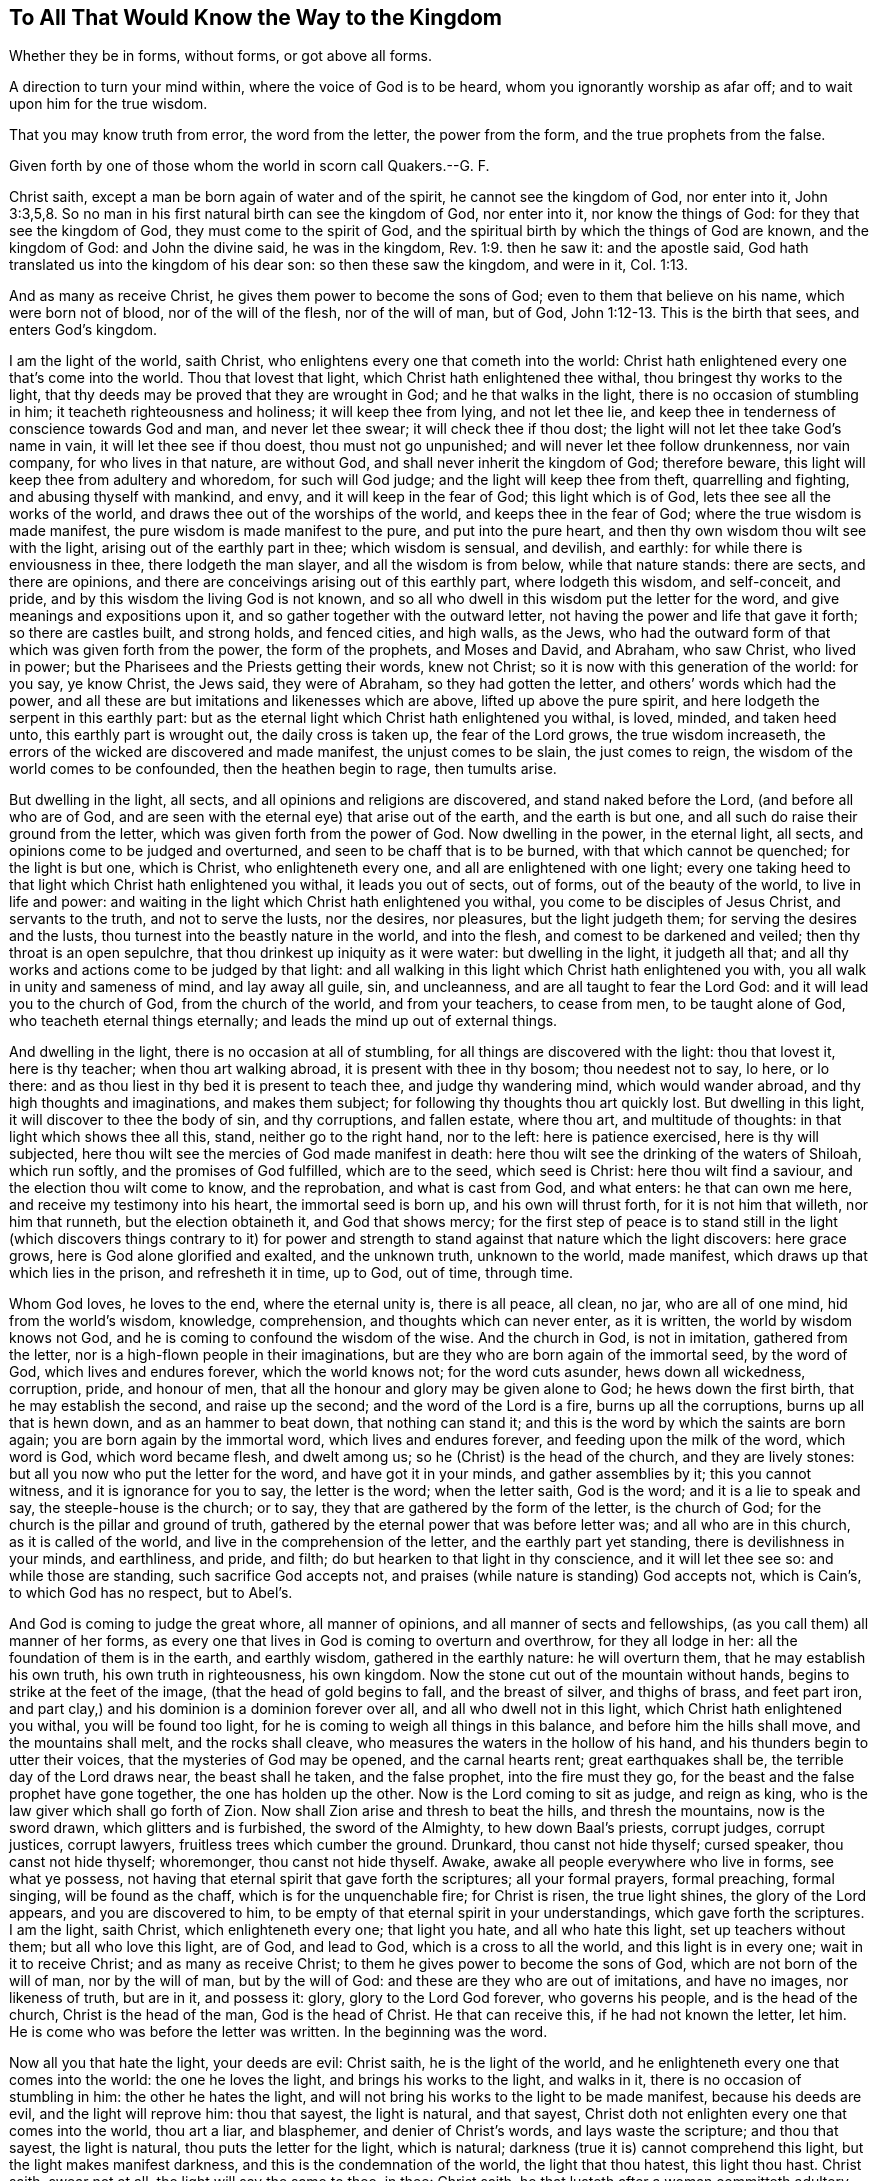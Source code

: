 == To All That Would Know the Way to the Kingdom

Whether they be in forms, without forms, or got above all forms.

A direction to turn your mind within, where the voice of God is to be heard, whom you ignorantly worship as afar off; and to wait upon him for the true wisdom.

That you may know truth from error, the word from the letter, the power from the form, and the true prophets from the false.

Given forth by one of those whom the world in scorn call Quakers.--G. F.

Christ saith, except a man be born again of water and of the spirit,
he cannot see the kingdom of God, nor enter into it, John 3:3,5,8.
So no man in his first natural birth can see the kingdom of God,
nor enter into it, nor know the things of God: for they that see the kingdom of God,
they must come to the spirit of God,
and the spiritual birth by which the things of God are known, and the kingdom of God:
and John the divine said, he was in the kingdom, Rev. 1:9. then he saw it:
and the apostle said, God hath translated us into the kingdom of his dear son:
so then these saw the kingdom, and were in it, Col. 1:13.

And as many as receive Christ, he gives them power to become the sons of God;
even to them that believe on his name, which were born not of blood,
nor of the will of the flesh, nor of the will of man, but of God, John 1:12-13.
This is the birth that sees, and enters God`'s kingdom.

I am the light of the world, saith Christ,
who enlightens every one that cometh into the world:
Christ hath enlightened every one that`'s come into the world.
Thou that lovest that light, which Christ hath enlightened thee withal,
thou bringest thy works to the light,
that thy deeds may be proved that they are wrought in God;
and he that walks in the light, there is no occasion of stumbling in him;
it teacheth righteousness and holiness; it will keep thee from lying,
and not let thee lie, and keep thee in tenderness of conscience towards God and man,
and never let thee swear; it will check thee if thou dost;
the light will not let thee take God`'s name in vain, it will let thee see if thou doest,
thou must not go unpunished; and will never let thee follow drunkenness,
nor vain company, for who lives in that nature, are without God,
and shall never inherit the kingdom of God; therefore beware,
this light will keep thee from adultery and whoredom, for such will God judge;
and the light will keep thee from theft, quarrelling and fighting,
and abusing thyself with mankind, and envy, and it will keep in the fear of God;
this light which is of God, lets thee see all the works of the world,
and draws thee out of the worships of the world, and keeps thee in the fear of God;
where the true wisdom is made manifest, the pure wisdom is made manifest to the pure,
and put into the pure heart, and then thy own wisdom thou wilt see with the light,
arising out of the earthly part in thee; which wisdom is sensual, and devilish,
and earthly: for while there is enviousness in thee, there lodgeth the man slayer,
and all the wisdom is from below, while that nature stands: there are sects,
and there are opinions, and there are conceivings arising out of this earthly part,
where lodgeth this wisdom, and self-conceit, and pride,
and by this wisdom the living God is not known,
and so all who dwell in this wisdom put the letter for the word,
and give meanings and expositions upon it,
and so gather together with the outward letter,
not having the power and life that gave it forth; so there are castles built,
and strong holds, and fenced cities, and high walls, as the Jews,
who had the outward form of that which was given forth from the power,
the form of the prophets, and Moses and David, and Abraham, who saw Christ,
who lived in power; but the Pharisees and the Priests getting their words,
knew not Christ; so it is now with this generation of the world: for you say,
ye know Christ, the Jews said, they were of Abraham, so they had gotten the letter,
and others`' words which had the power,
and all these are but imitations and likenesses which are above,
lifted up above the pure spirit, and here lodgeth the serpent in this earthly part:
but as the eternal light which Christ hath enlightened you withal, is loved, minded,
and taken heed unto, this earthly part is wrought out, the daily cross is taken up,
the fear of the Lord grows, the true wisdom increaseth,
the errors of the wicked are discovered and made manifest, the unjust comes to be slain,
the just comes to reign, the wisdom of the world comes to be confounded,
then the heathen begin to rage, then tumults arise.

But dwelling in the light, all sects, and all opinions and religions are discovered,
and stand naked before the Lord, (and before all who are of God,
and are seen with the eternal eye) that arise out of the earth, and the earth is but one,
and all such do raise their ground from the letter,
which was given forth from the power of God.
Now dwelling in the power, in the eternal light, all sects,
and opinions come to be judged and overturned, and seen to be chaff that is to be burned,
with that which cannot be quenched; for the light is but one, which is Christ,
who enlighteneth every one, and all are enlightened with one light;
every one taking heed to that light which Christ hath enlightened you withal,
it leads you out of sects, out of forms, out of the beauty of the world,
to live in life and power:
and waiting in the light which Christ hath enlightened you withal,
you come to be disciples of Jesus Christ, and servants to the truth,
and not to serve the lusts, nor the desires, nor pleasures, but the light judgeth them;
for serving the desires and the lusts, thou turnest into the beastly nature in the world,
and into the flesh, and comest to be darkened and veiled;
then thy throat is an open sepulchre, that thou drinkest up iniquity as it were water:
but dwelling in the light, it judgeth all that;
and all thy works and actions come to be judged by that light:
and all walking in this light which Christ hath enlightened you with,
you all walk in unity and sameness of mind, and lay away all guile, sin, and uncleanness,
and are all taught to fear the Lord God: and it will lead you to the church of God,
from the church of the world, and from your teachers, to cease from men,
to be taught alone of God, who teacheth eternal things eternally;
and leads the mind up out of external things.

And dwelling in the light, there is no occasion at all of stumbling,
for all things are discovered with the light: thou that lovest it, here is thy teacher;
when thou art walking abroad, it is present with thee in thy bosom;
thou needest not to say, lo here, or lo there:
and as thou liest in thy bed it is present to teach thee, and judge thy wandering mind,
which would wander abroad, and thy high thoughts and imaginations,
and makes them subject; for following thy thoughts thou art quickly lost.
But dwelling in this light, it will discover to thee the body of sin,
and thy corruptions, and fallen estate, where thou art, and multitude of thoughts:
in that light which shows thee all this, stand, neither go to the right hand,
nor to the left: here is patience exercised, here is thy will subjected,
here thou wilt see the mercies of God made manifest in death:
here thou wilt see the drinking of the waters of Shiloah, which run softly,
and the promises of God fulfilled, which are to the seed, which seed is Christ:
here thou wilt find a saviour, and the election thou wilt come to know,
and the reprobation, and what is cast from God, and what enters: he that can own me here,
and receive my testimony into his heart, the immortal seed is born up,
and his own will thrust forth, for it is not him that willeth, nor him that runneth,
but the election obtaineth it, and God that shows mercy;
for the first step of peace is to stand still in the light (which discovers things contrary
to it) for power and strength to stand against that nature which the light discovers:
here grace grows, here is God alone glorified and exalted, and the unknown truth,
unknown to the world, made manifest, which draws up that which lies in the prison,
and refresheth it in time, up to God, out of time, through time.

Whom God loves, he loves to the end, where the eternal unity is, there is all peace,
all clean, no jar, who are all of one mind, hid from the world`'s wisdom, knowledge,
comprehension, and thoughts which can never enter, as it is written,
the world by wisdom knows not God, and he is coming to confound the wisdom of the wise.
And the church in God, is not in imitation, gathered from the letter,
nor is a high-flown people in their imaginations,
but are they who are born again of the immortal seed, by the word of God,
which lives and endures forever, which the world knows not; for the word cuts asunder,
hews down all wickedness, corruption, pride, and honour of men,
that all the honour and glory may be given alone to God; he hews down the first birth,
that he may establish the second, and raise up the second;
and the word of the Lord is a fire, burns up all the corruptions,
burns up all that is hewn down, and as an hammer to beat down, that nothing can stand it;
and this is the word by which the saints are born again;
you are born again by the immortal word, which lives and endures forever,
and feeding upon the milk of the word, which word is God, which word became flesh,
and dwelt among us; so he (Christ) is the head of the church, and they are lively stones:
but all you now who put the letter for the word, and have got it in your minds,
and gather assemblies by it; this you cannot witness, and it is ignorance for you to say,
the letter is the word; when the letter saith, God is the word;
and it is a lie to speak and say, the steeple-house is the church; or to say,
they that are gathered by the form of the letter, is the church of God;
for the church is the pillar and ground of truth,
gathered by the eternal power that was before letter was; and all who are in this church,
as it is called of the world, and live in the comprehension of the letter,
and the earthly part yet standing, there is devilishness in your minds, and earthliness,
and pride, and filth; do but hearken to that light in thy conscience,
and it will let thee see so: and while those are standing,
such sacrifice God accepts not, and praises (while nature is standing) God accepts not,
which is Cain`'s, to which God has no respect, but to Abel`'s.

And God is coming to judge the great whore, all manner of opinions,
and all manner of sects and fellowships, (as you call them) all manner of her forms,
as every one that lives in God is coming to overturn and overthrow,
for they all lodge in her: all the foundation of them is in the earth,
and earthly wisdom, gathered in the earthly nature: he will overturn them,
that he may establish his own truth, his own truth in righteousness, his own kingdom.
Now the stone cut out of the mountain without hands,
begins to strike at the feet of the image, (that the head of gold begins to fall,
and the breast of silver, and thighs of brass, and feet part iron,
and part clay,) and his dominion is a dominion forever over all,
and all who dwell not in this light, which Christ hath enlightened you withal,
you will be found too light, for he is coming to weigh all things in this balance,
and before him the hills shall move, and the mountains shall melt,
and the rocks shall cleave, who measures the waters in the hollow of his hand,
and his thunders begin to utter their voices, that the mysteries of God may be opened,
and the carnal hearts rent; great earthquakes shall be,
the terrible day of the Lord draws near, the beast shall he taken, and the false prophet,
into the fire must they go, for the beast and the false prophet have gone together,
the one has holden up the other.
Now is the Lord coming to sit as judge, and reign as king,
who is the law giver which shall go forth of Zion.
Now shall Zion arise and thresh to beat the hills, and thresh the mountains,
now is the sword drawn, which glitters and is furbished, the sword of the Almighty,
to hew down Baal`'s priests, corrupt judges, corrupt justices, corrupt lawyers,
fruitless trees which cumber the ground.
Drunkard, thou canst not hide thyself; cursed speaker, thou canst not hide thyself;
whoremonger, thou canst not hide thyself.
Awake, awake all people everywhere who live in forms, see what ye possess,
not having that eternal spirit that gave forth the scriptures; all your formal prayers,
formal preaching, formal singing, will be found as the chaff,
which is for the unquenchable fire; for Christ is risen, the true light shines,
the glory of the Lord appears, and you are discovered to him,
to be empty of that eternal spirit in your understandings,
which gave forth the scriptures.
I am the light, saith Christ, which enlighteneth every one; that light you hate,
and all who hate this light, set up teachers without them; but all who love this light,
are of God, and lead to God, which is a cross to all the world,
and this light is in every one; wait in it to receive Christ;
and as many as receive Christ; to them he gives power to become the sons of God,
which are not born of the will of man, nor by the will of man, but by the will of God:
and these are they who are out of imitations, and have no images, nor likeness of truth,
but are in it, and possess it: glory, glory to the Lord God forever,
who governs his people, and is the head of the church, Christ is the head of the man,
God is the head of Christ.
He that can receive this, if he had not known the letter, let him.
He is come who was before the letter was written.
In the beginning was the word.

Now all you that hate the light, your deeds are evil: Christ saith,
he is the light of the world, and he enlighteneth every one that comes into the world:
the one he loves the light, and brings his works to the light, and walks in it,
there is no occasion of stumbling in him: the other he hates the light,
and will not bring his works to the light to be made manifest,
because his deeds are evil, and the light will reprove him: thou that sayest,
the light is natural, and that sayest,
Christ doth not enlighten every one that comes into the world, thou art a liar,
and blasphemer, and denier of Christ`'s words, and lays waste the scripture;
and thou that sayest, the light is natural, thou puts the letter for the light,
which is natural; darkness (true it is) cannot comprehend this light,
but the light makes manifest darkness, and this is the condemnation of the world,
the light that thou hatest, this light thou hast.
Christ saith, swear not at all, the light will say the same to thee, in thee:
Christ saith, he that lusteth after a woman committeth adultery with her in his heart;
this light will tell thee the same, bringing thy works to it, and loving it.
Christ cried woe against the Pharisee, the hypocrite;
this light will let thee see the same.
Christ will say, go ye cursed workers of iniquity; this light will say the same to thee,
in thee, who art a worker of iniquity; here shalt thou be condemned with the light,
and judged with the light out of thy own mouth;
this light will let thee see all thy hard speeches, thy venomous thoughts,
thy evil intentions, and covetous desires, which is idolatry, and dissembling,
and deceit, to be works of darkness, and let thee see that all those things are evil;
there thou hast learned thy condemnation, there is thy teacher,
that would teach thee to know God, there is thy condemnation,
hating that light that will condemn thee from him.
Thou wilt say, thou knowest in thy conscience that drunkenness is sin,
here thou lovest darkness rather than the light that shows it thee, and lying,
and swearing, and cursed speaking is sin, and yet thou followest it, and pleasures,
there thou lovest darkness rather than the light that shows thee them,
because thy deeds are evil; and there thou hast learned thy condemnation;
when God`'s righteousness shall be revealed in flames of fire,
thou shalt witness I speak truth.
Thou knowest theft is sin, and all unrighteousness God forbids;
thou wilt say something in thy conscience tells thee so; if thou hearken to that,
it will exercise thy conscience, and bring thee to repentance.
Christ saith, I call sinners to repentance; that light in thee calls thee to repentance,
and if thou hearkenest to that, thou hearkenest to Christ, and if thou hatest that,
thou hatest Christ, and God, then thou tamest into sorcery and evil,
into all uncleanness, and then God is not in thy thoughts,
and then thou art the disobedient one,
which disobeyest the light which God hath enlightened thee with,
and there the wrath of God abides on thee, and the prince of the air rules in thee,
as he doth in all the children of disobedience, who hate this light.

Now do not think that I hold free will here, man`'s free will,
I speak of that which is contrary to man`'s will,
and loving the light it will keep your wills from running,
and your wills from willing any thing, and keep them in subjection;
but he that hates this light, and makes a profession of God and Christ, and saith,
the letter is the word, and the four books of Matthew, Mark, Luke and John is the gospel,
he knoweth not Christ which is glad tidings, the lamb of God,
which takes away the sins of the world; for the letter takes not away sin.
And thou that sayest thou hadst not come to repentance,
if thou hadst not known the letter, thou deniest Christ,
who came to call sinners to repentance before the letter was;
it is he that calls sinners to repentance, and not the letter,
but the letter is a declaration of the word, God is the word;
and it is a declaration of the light, Christ is the light;
and it is a declaration of the spirit, but the spirit is not it; a declaration of power,
but the power is not it; the power, and the life, and the light,
was in them that spoke it forth, which ever the world hated;
therefore waiting in the light, which Christ hath enlightened you with,
that is scripture within you,
and that will open the scripture (according as you
grow in the light,) and the saint`'s conditions,
as you are sanctified, and as you are cleansed and made free by the son of God,
for it is he that maketh free; who are made free from sin, and from the world,
are made free by the son of God; and blessed be the father of our Lord Jesus Christ,
who hath raised him from the dead, and by him raised us up from the dead.

And to you that tempt God, and say, the Lord give us a sight of our sins,
priests and people, does not the light, which Christ hath enlightened you with,
let you see your sins, that lying and swearing, cursed speaking, theft, murder,
and whoredom, and covetousness, and pride, and lust, and pleasures,
all these to be the works of flesh, and fruits of darkness?
This light within you lets you see it,
so you need not tempt God to give you a sight of your sins, for ye know enough;
and waiting in the light, power and strength will be given to you;
for they that wait upon the Lord, their strength shall be renewed;
and living in the light, and walking up to God,
it will bring you to true hunger and thirst after righteousness,
that you may receive the blessing from God; and give over tempting of God,
as if he had not given you a sight of your sins.
And to all ye that say, God give us grace, and we shall refrain from our sin,
there ye have got a tempting customary word,
for the free grace of God hath appeared to all men, and this is the grace of God,
which shows thee ungodliness and worldly lusts.
Now thou that livest in ungodliness, lying, and swearing, and theft, and murder,
and drunkenness, and filthy pleasures, and lusting after the world,
thou art he that turnest the free grace of God into wantonness,
and casteth his laws behind thy back,
and walkest despitefully against the spirit of grace;
here the scripture is fulfilled upon thee! oh vain man! yet thou canst say,
God is merciful; he is merciful and just, and that shalt thou see,
when destruction comes upon thee; for thou canst say, God is merciful,
yet liveth in thy wickedness, passing on thy time without the fear of God,
sporting thyself in thy wickedness.
Oh ye covetous proud priests! which deceive the nation, who mind earthly things,
whose God is your belly, who glory in your shame, enemies of the cross of Christ,
your destruction is coming, that ye shall not make a prey upon the people any longer:
the Lord hath spoken it.

Oh ye great men, and rich men of the earth! weep and howl for your misery is coming,
who heap up treasure for the last day;
your gold and silver shall eat you up as the rust and the canker; the fire is kindled,
the day of the Lord is appearing,
a day of howling will be amongst your fat bulls of Bashan,
that all the tall cedars and strong oaks must be hewn down,
and all the loftiness of men must be laid low: then shall the Lord alone be exalted.

The free grace of God is the saints`' teacher,
which teacheth them to deny ungodliness and worldly lusts,
to live righteously and godly (like God) in this evil present world,
denying all the world`'s lusts, and world`'s ways, and world`'s teachers,
and works of darkness, which grace is turned into wantonness,
by those who follow the course of the world, and the works of darkness, drunkenness,
and uncleanness; and such are they who cannot abide sound doctrine;
which heap up teachers, having itching ears.
And all who turn from this grace of God, into wantonness, deny it to teach them,
and they live in their worldly lusts and ungodliness.
Oh how doth the land mourn because of oaths!
Oaths are heard in the streets openly belched forth.
Oh how doth the pride and haughtiness of men and women abound,
that scarce know how to walk in the streets!
Oh how doth oppression and tyranny rule,
that the cries of the poor are entered into the ears of the Lord of sabbaths!
Oh how doth drunkenness and drunkards walk abroad in the streets,
which devour the creatures!
The Lord is rising, and surely he will be avenged of all his adversaries.
He is come to sweep the land of evil-doers, that the earth shall yield her increase,
and the land enjoy her sabbaths: and he will sit judge,
and righteousness shall run down our streets, and God alone be magnified and glorified,
to whom it alone belongs forever.
Oh how doth all the creation groan under this bondage of corruption!
the Lord is pouring out his spirit upon all flesh,
that his sons and daughters may prophesy up and down this great city,
and none shall make them afraid, crying for justice, crying for righteousness,
crying for equity: for the cry of the great whore is come up before the Lord,
who is adulterated from the truth; they who hate this light,
hate Christ which is the husband, and go from him; they who love the light,
have the husband which is Christ, but the judgment of the great whore is come,
who made all nations to drink of the cup of her fornication,
who must drink of the cup of the indignation of the
wrath of God poured out without mixture,
who must have it filled double.
Rejoice, rejoice all ye prophets and holy men of God, triumph in glory:
sing aloud praise to the Lord God Almighty, and Omnipotent, who is come to reign:
rejoice over the world, over the false prophets, over the beast, over the whore,
which is adulterated from the light, and tells all her lovers that the light is natural,
and so denies the husband Christ Jesus, and lives in fornication:
but all who love the light, and walk in the light,
witness Jesus Christ to be the husband, and this light is spiritual:
now she is convinced of her adultery, of her witchcraft, of sorcery,
and that which doth convince her is the light which Christ hath enlightened her with,
and this is her condemnation.
And now the judgment of the great whore is come, God will be avenged on her,
who has drunk the blood of his saints, who dwelt in the light, and loved the light.

All who hate this light, they set up to be their light such as are called of men masters,
have the chief places in the assemblies, stand making long prayers,
lay heavy burdens upon the people,
which devour widows`' houses (the widow has not a
husband) all are as widows who are devoured of such;
but who loves the light which Christ hath enlightened them with, it joins them to Christ,
and then they witness him to be their husband, and such as are not devoured of them.
And who hate this light, hold up them who bear rule by their means; which Jeremy,
who dwelt in the light, was sent to cry out against.
And they that hate this light, hold up them that cry for their gain from their quarters,
and never have enough, which Isaiah, who dwelt in the light, was sent to cry out against.
And they that hate the light go after the error of Balaam,
and hold up such who love the wages of unrighteousness;
and all who hate this light have the spirit of error, and they that dwell in the light,
know the spirit of error, and what the spirit of error follows:
and all who hate this light, hold up the hirelings that Micah cried against,
and such as call for the fleece, and clothe themselves with the wool,
that Ezekiel cried against, who was in the light, and full of the spirit.
Now where the same light is made manifest,
as was in the prophets which saw Christ the light,
and in the apostles the same light which gave forth the scripture,
all the scripture is witnessed; and here we are grounded upon the prophets,
upon the apostles, and Christ the corner-stone, in the eternal light,
by which we see the priests bear rule by their means now,
and seek for their gain from their quarters now, and are greedy dumb dogs now,
nay worse than Balaam, who loved the wages of unrighteousness,^
footnote:[Numbers, 22.18.]
but durst not take it; but these sue men at the law for it; worse than Simon Magus,
who would have bought the gift of the spirit, but these sell the letter:
this corrupt practice hath long reigned, but now is made manifest:
and in this light we see the hirelings that preach peace,
but he that puts not in their mouths, they prepare war against him; and by this light,
we see teachers who profess they are sent of Christ,
to be in the seat of the Scribes and Pharisees, and are called of men masters,
and have the chief places, going in their long robes, love salutations in the markets,
have the uppermost seats at feasts, and under pretence making long prayers,
devouring widows`' houses, which Christ cried woe against.

And such we cannot own as sent of Christ, nor hold up; for if we should,
we should deny the scriptures, and hold up that which Christ forbids:
and if we should hold up them who rule by their means,
we should deny Jeremiah to be a true prophet, who cried against such:
and if we should hold up such as cry for gain from their quarters, we should deny Isaiah,
who was sent to cry against such:
and if we should hold up such as go for gifts and rewards,
who love the wages of unrighteousness, we should deny the apostle,
who cried against such; for the same light is manifest,
(praised be the Lord God,) by which they are seen and cannot be owned,
but must be denied, as they were by the prophets, by Christ, by the apostles:
and if we should hold up such that say, revelations are ceased,
we should deny the son as they do, for none knows the father but the son,
and he to whom the son reveals him, and so we deny those to know Christ,
or to be sent of Christ, which deny the son, and deny revelations;
for the apostle (which was a minister of God) he was not a minister of Christ,
until the son was revealed in him, and then he preached him,
and preached the kingdom of God; so all who deny revelations,
deny the son and the father both, and live in their imaginations of the letter:
and the apostle exhorts the saints to have the loins of their minds girded up,
and hope to the end for the grace that was to be
brought to them at the revelation of Jesus Christ:
now he was a minister, and did exhort to wait for the revelation of Jesus Christ:
but now thou that deniest revelations, dost declare thyself openly, to be no minister,
and eraseth thyself out from among the ministers of Christ;
and thou that goest in the ways of Cain, thou art raised out from Abel,
for in thy heart lodgeth persecution, and thy mouth utters it, and thy hands act it.

And you that speak a divination of your own hearts,
are raised out from them who speak from the mouth of the Lord;
for the prophets of the Lord cried out ever against such, and so they do now:
and ye that seek for gain from your quarter,
are they that are shut out from the true prophets of God; they cried out against you,
and the same light cries out against you now,
otherwise the prophets should be made of no effect, for they spoke forth freely,
and so they do now that speak forth from the same light; the light is free,
which hath enlightened every one that comes into the world;
thou that hatest it hast learned thy condemnation;
it lets thee see all the evil deeds of thy heart:
and the gospel is free to every creature, not to be bought and sold for money.

Oh shameless men, that tell people the letter is the word, and buy and sell it for money,
which is a declaration of the word: and the grace is free,
which hath appeared to all men, which is the saints`' teacher,
and You need not have any other teacher, if you own the grace,
which shows your ungodliness and worldly lusts; this grace will teach you to deny them,
and the light which hath enlightened every one that comes into the world;
there`'s every one of your condemnation in particular that hates it,
and there`'s every one of your teacher that loves it; which is but one,
and will open all the figures, and the parables and types to you; and waiting in it,
it will guide you to God, there is your teacher;
but there is your condemnation who hate it:
every one of you shall eternally witness this;
to that which should exercise your conscience do I appeal,
for now the mighty day of the Lord is coming; meet him,
by putting off your works of darkness.

God that made the world and all things in it, dwells not in temples made with hands,
neither will be worshipped with men`'s inventions: but Israel,
when he had forgotten his maker, built temples; and Judah built fenced cities;
but the Lord will send a fire to devour them,
and all your songs shall be turned into mourning; the mouth of the Lord hath spoken it.
O then all ye that profess, see that you possess, and profess no more than you are.

All who stumble at the light are without, and are not come to repentance,
and so all who stumble at the light, stumble at the door,
the door is known by the light which comes from Christ: and all who stumble at the light,
stumble at the way; for Christ hath enlightened every one, that,
with the light he might see the way (which is Christ) to the father.
So all who stumble at the light, stumble at the scriptures,
and know not the meaning of them;
for that eye that is turned from the light is the blind, and leads into the ditch,
and is to be condemned with the light from Christ: and all who stumble at the light,
never knew hope which purifies, nor faith which purifies,
nor the belief which overcomes the world; but he walks in darkness,
and doth not know whither he goes, and the children of light, which dwell in the light,
to him their condition is unknown, for he hates that which they walk in;
so with that he is condemned; and to you all this is the word of God.
And all who stumble at the prophets`' words, and cannot understand the words of them,
spoken from the light which was in them; and all who stumble at the light,
stumble at the apostles`' words,
which were declared from the light which was made manifest in all consciences,
which ministered to the spirits in prison: so all who stumble at the light,
they are to be condemned with the light from the life of the prophets
and apostles (which dwelt in the light) with the rude wicked world.
And here every one shall witness his condemnation just, and see it just,
with the light which shows him his evil deeds, and that Christ`'s words are true,
and to own his condemnation that hateth it;
and they are the children of the light that love it, and believe in it,
and with the light they see their deeds are wrought in God, to the praise of God,
and joy, and comfort of themselves.
